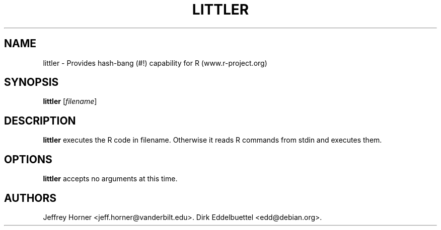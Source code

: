 .\"                              hey, Emacs:   -*- nroff -*-
.\" littler is free software; you can redistribute it and/or modify
.\" it under the terms of the GNU General Public License as published by
.\" the Free Software Foundation; either version 2 of the License, or
.\" (at your option) any later version.
.\"
.\" This program is distributed in the hope that it will be useful,
.\" but WITHOUT ANY WARRANTY; without even the implied warranty of
.\" MERCHANTABILITY or FITNESS FOR A PARTICULAR PURPOSE.  See the
.\" GNU General Public License for more details.
.\"
.\" You should have received a copy of the GNU General Public License
.\" along with this program; see the file COPYING.  If not, write to
.\" the Free Software Foundation, 675 Mass Ave, Cambridge, MA 02139, USA.
.\"
.TH LITTLER 1 "July 14, 2006"
.\" Please update the above date whenever this man page is modified.
.\"
.\" Some roff macros, for reference:
.\" .nh        disable hyphenation
.\" .hy        enable hyphenation
.\" .ad l      left justify
.\" .ad b      justify to both left and right margins (default)
.\" .nf        disable filling
.\" .fi        enable filling
.\" .br        insert line break
.\" .sp <n>    insert n+1 empty lines
.\" for manpage-specific macros, see man(7)
.SH NAME
littler \- Provides hash-bang (#!) capability for R (www.r-project.org)
.SH SYNOPSIS
.B littler
.RI [ filename ]
.SH DESCRIPTION
\fBlittler\fP  executes the R code in filename. Otherwise it reads R commands from stdin and executes them.
.SH OPTIONS
\fBlittler\fP accepts no arguments at this time.
.SH AUTHORS
Jeffrey Horner <jeff.horner@vanderbilt.edu>.
Dirk Eddelbuettel <edd@debian.org>.
